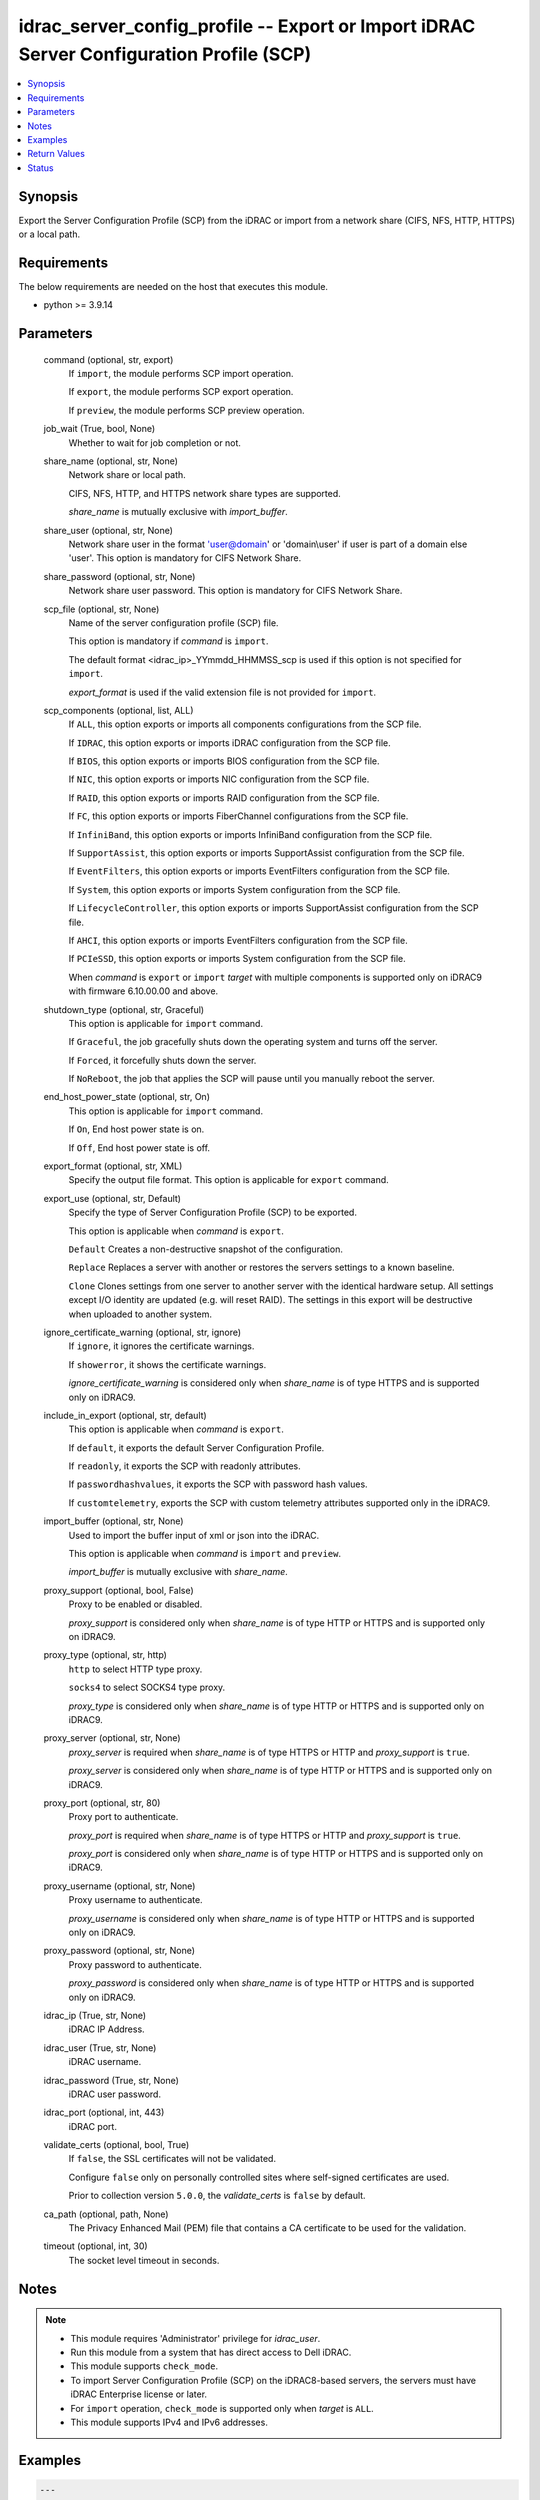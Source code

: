 .. _idrac_server_config_profile_module:


idrac_server_config_profile -- Export or Import iDRAC Server Configuration Profile (SCP)
========================================================================================

.. contents::
   :local:
   :depth: 1


Synopsis
--------

Export the Server Configuration Profile (SCP) from the iDRAC or import from a network share (CIFS, NFS, HTTP, HTTPS) or a local path.



Requirements
------------
The below requirements are needed on the host that executes this module.

- python >= 3.9.14



Parameters
----------

  command (optional, str, export)
    If ``import``, the module performs SCP import operation.

    If ``export``, the module performs SCP export operation.

    If ``preview``, the module performs SCP preview operation.


  job_wait (True, bool, None)
    Whether to wait for job completion or not.


  share_name (optional, str, None)
    Network share or local path.

    CIFS, NFS, HTTP, and HTTPS network share types are supported.

    *share_name* is mutually exclusive with *import_buffer*.


  share_user (optional, str, None)
    Network share user in the format 'user@domain' or 'domain\\user' if user is part of a domain else 'user'. This option is mandatory for CIFS Network Share.


  share_password (optional, str, None)
    Network share user password. This option is mandatory for CIFS Network Share.


  scp_file (optional, str, None)
    Name of the server configuration profile (SCP) file.

    This option is mandatory if *command* is ``import``.

    The default format <idrac_ip>_YYmmdd_HHMMSS_scp is used if this option is not specified for ``import``.

    *export_format* is used if the valid extension file is not provided for ``import``.


  scp_components (optional, list, ALL)
    If ``ALL``, this option exports or imports all components configurations from the SCP file.

    If ``IDRAC``, this option exports or imports iDRAC configuration from the SCP file.

    If ``BIOS``, this option exports or imports BIOS configuration from the SCP file.

    If ``NIC``, this option exports or imports NIC configuration from the SCP file.

    If ``RAID``, this option exports or imports RAID configuration from the SCP file.

    If ``FC``, this option exports or imports FiberChannel configurations from the SCP file.

    If ``InfiniBand``, this option exports or imports InfiniBand configuration from the SCP file.

    If ``SupportAssist``, this option exports or imports SupportAssist configuration from the SCP file.

    If ``EventFilters``, this option exports or imports EventFilters configuration from the SCP file.

    If ``System``, this option exports or imports System configuration from the SCP file.

    If ``LifecycleController``, this option exports or imports SupportAssist configuration from the SCP file.

    If ``AHCI``, this option exports or imports EventFilters configuration from the SCP file.

    If ``PCIeSSD``, this option exports or imports System configuration from the SCP file.

    When *command* is ``export`` or ``import`` *target* with multiple components is supported only on iDRAC9 with firmware 6.10.00.00 and above.


  shutdown_type (optional, str, Graceful)
    This option is applicable for ``import`` command.

    If ``Graceful``, the job gracefully shuts down the operating system and turns off the server.

    If ``Forced``, it forcefully shuts down the server.

    If ``NoReboot``, the job that applies the SCP will pause until you manually reboot the server.


  end_host_power_state (optional, str, On)
    This option is applicable for ``import`` command.

    If ``On``, End host power state is on.

    If ``Off``, End host power state is off.


  export_format (optional, str, XML)
    Specify the output file format. This option is applicable for ``export`` command.


  export_use (optional, str, Default)
    Specify the type of Server Configuration Profile (SCP) to be exported.

    This option is applicable when *command* is ``export``.

    ``Default`` Creates a non-destructive snapshot of the configuration.

    ``Replace`` Replaces a server with another or restores the servers settings to a known baseline.

    ``Clone`` Clones settings from one server to another server with the identical hardware setup. All settings except I/O identity are updated (e.g. will reset RAID). The settings in this export will be destructive when uploaded to another system.


  ignore_certificate_warning (optional, str, ignore)
    If ``ignore``, it ignores the certificate warnings.

    If ``showerror``, it shows the certificate warnings.

    *ignore_certificate_warning* is considered only when *share_name* is of type HTTPS and is supported only on iDRAC9.


  include_in_export (optional, str, default)
    This option is applicable when *command* is ``export``.

    If ``default``, it exports the default Server Configuration Profile.

    If ``readonly``, it exports the SCP with readonly attributes.

    If ``passwordhashvalues``, it exports the SCP with password hash values.

    If ``customtelemetry``, exports the SCP with custom telemetry attributes supported only in the iDRAC9.


  import_buffer (optional, str, None)
    Used to import the buffer input of xml or json into the iDRAC.

    This option is applicable when *command* is ``import`` and ``preview``.

    *import_buffer* is mutually exclusive with *share_name*.


  proxy_support (optional, bool, False)
    Proxy to be enabled or disabled.

    *proxy_support* is considered only when *share_name* is of type HTTP or HTTPS and is supported only on iDRAC9.


  proxy_type (optional, str, http)
    ``http`` to select HTTP type proxy.

    ``socks4`` to select SOCKS4 type proxy.

    *proxy_type* is considered only when *share_name* is of type HTTP or HTTPS and is supported only on iDRAC9.


  proxy_server (optional, str, None)
    *proxy_server* is required when *share_name* is of type HTTPS or HTTP and *proxy_support* is ``true``.

    *proxy_server* is considered only when *share_name* is of type HTTP or HTTPS and is supported only on iDRAC9.


  proxy_port (optional, str, 80)
    Proxy port to authenticate.

    *proxy_port* is required when *share_name* is of type HTTPS or HTTP and *proxy_support* is ``true``.

    *proxy_port* is considered only when *share_name* is of type HTTP or HTTPS and is supported only on iDRAC9.


  proxy_username (optional, str, None)
    Proxy username to authenticate.

    *proxy_username* is considered only when *share_name* is of type HTTP or HTTPS and is supported only on iDRAC9.


  proxy_password (optional, str, None)
    Proxy password to authenticate.

    *proxy_password* is considered only when *share_name* is of type HTTP or HTTPS and is supported only on iDRAC9.


  idrac_ip (True, str, None)
    iDRAC IP Address.


  idrac_user (True, str, None)
    iDRAC username.


  idrac_password (True, str, None)
    iDRAC user password.


  idrac_port (optional, int, 443)
    iDRAC port.


  validate_certs (optional, bool, True)
    If ``false``, the SSL certificates will not be validated.

    Configure ``false`` only on personally controlled sites where self-signed certificates are used.

    Prior to collection version ``5.0.0``, the *validate_certs* is ``false`` by default.


  ca_path (optional, path, None)
    The Privacy Enhanced Mail (PEM) file that contains a CA certificate to be used for the validation.


  timeout (optional, int, 30)
    The socket level timeout in seconds.





Notes
-----

.. note::
   - This module requires 'Administrator' privilege for *idrac_user*.
   - Run this module from a system that has direct access to Dell iDRAC.
   - This module supports ``check_mode``.
   - To import Server Configuration Profile (SCP) on the iDRAC8-based servers, the servers must have iDRAC Enterprise license or later.
   - For ``import`` operation, ``check_mode`` is supported only when *target* is ``ALL``.
   - This module supports IPv4 and IPv6 addresses.




Examples
--------

.. code-block:: yaml+jinja

    
    ---
    - name: Export SCP with IDRAC components in JSON format to a local path
      dellemc.openmanage.idrac_server_config_profile:
        idrac_ip: "192.168.0.1"
        idrac_user: "user_name"
        idrac_password: "user_password"
        ca_path: "/path/to/ca_cert.pem"
        share_name: "/scp_folder"
        scp_components:
          - IDRAC
        scp_file: example_file
        export_format: JSON
        export_use: Clone
        job_wait: true

    - name: Import SCP with IDRAC components in JSON format from a local path
      dellemc.openmanage.idrac_server_config_profile:
        idrac_ip: "192.168.0.1"
        idrac_user: "user_name"
        idrac_password: "user_password"
        ca_path: "/path/to/ca_cert.pem"
        share_name: "/scp_folder"
        command: import
        scp_components:
          - IDRAC
        scp_file: example_file.json
        shutdown_type: Graceful
        end_host_power_state: "On"
        job_wait: false

    - name: Export SCP with BIOS components in XML format to a NFS share path with auto-generated file name
      dellemc.openmanage.idrac_server_config_profile:
        idrac_ip: "192.168.0.1"
        idrac_user: "user_name"
        idrac_password: "user_password"
        ca_path: "/path/to/ca_cert.pem"
        share_name: "192.168.0.2:/share"
        scp_components:
          - BIOS
        export_format: XML
        export_use: Default
        job_wait: true

    - name: Import SCP with BIOS components in XML format from a NFS share path
      dellemc.openmanage.idrac_server_config_profile:
        idrac_ip: "192.168.0.1"
        idrac_user: "user_name"
        idrac_password: "user_password"
        ca_path: "/path/to/ca_cert.pem"
        share_name: "192.168.0.2:/share"
        command: import
        scp_components:
          - BIOS
        scp_file: 192.168.0.1_20210618_162856.xml
        shutdown_type: NoReboot
        end_host_power_state: "Off"
        job_wait: false

    - name: Export SCP with RAID components in XML format to a CIFS share path with share user domain name
      dellemc.openmanage.idrac_server_config_profile:
        idrac_ip: "192.168.0.1"
        idrac_user: "user_name"
        idrac_password: "user_password"
        ca_path: "/path/to/ca_cert.pem"
        share_name: "\\\\192.168.0.2\\share"
        share_user: share_username@domain
        share_password: share_password
        scp_file: example_file.xml
        scp_components:
          - RAID
        export_format: XML
        export_use: Default
        job_wait: true

    - name: Import SCP with RAID components in XML format from a CIFS share path
      dellemc.openmanage.idrac_server_config_profile:
        idrac_ip: "192.168.0.1"
        idrac_user: "user_name"
        idrac_password: "user_password"
        ca_path: "/path/to/ca_cert.pem"
        share_name: "\\\\192.168.0.2\\share"
        share_user: share_username
        share_password: share_password
        command: import
        scp_components:
          - RAID
        scp_file: example_file.xml
        shutdown_type: Forced
        end_host_power_state: "On"
        job_wait: true

    - name: Export SCP with ALL components in JSON format to a HTTP share path
      dellemc.openmanage.idrac_server_config_profile:
        idrac_ip: "192.168.0.1"
        idrac_user: "user_name"
        idrac_password: "user_password"
        ca_path: "/path/to/ca_cert.pem"
        share_name: "http://192.168.0.3/share"
        share_user: share_username
        share_password: share_password
        scp_file: example_file.json
        scp_components:
          - ALL
        export_format: JSON
        job_wait: false

    - name: Import SCP with ALL components in JSON format from a HTTP share path
      dellemc.openmanage.idrac_server_config_profile:
        idrac_ip: "192.168.0.1"
        idrac_user: "user_name"
        idrac_password: "user_password"
        ca_path: "/path/to/ca_cert.pem"
        command: import
        share_name: "http://192.168.0.3/share"
        share_user: share_username
        share_password: share_password
        scp_file: example_file.json
        shutdown_type: Graceful
        end_host_power_state: "On"
        job_wait: true

    - name: Export SCP with ALL components in XML format to a HTTPS share path without SCP file name
      dellemc.openmanage.idrac_server_config_profile:
        idrac_ip: "192.168.0.1"
        idrac_user: "user_name"
        idrac_password: "user_password"
        ca_path: "/path/to/ca_cert.pem"
        share_name: "https://192.168.0.4/share"
        share_user: share_username
        share_password: share_password
        scp_components:
          - ALL
        export_format: XML
        export_use: Replace
        job_wait: true

    - name: Import SCP with ALL components in XML format from a HTTPS share path
      dellemc.openmanage.idrac_server_config_profile:
        idrac_ip: "192.168.0.1"
        idrac_user: "user_name"
        idrac_password: "user_password"
        ca_path: "/path/to/ca_cert.pem"
        command: import
        share_name: "https://192.168.0.4/share"
        share_user: share_username
        share_password: share_password
        scp_file: 192.168.0.1_20160618_164647.xml
        shutdown_type: Graceful
        end_host_power_state: "On"
        job_wait: false

    - name: Preview SCP with IDRAC components in XML format from a CIFS share path
      dellemc.openmanage.idrac_server_config_profile:
        idrac_ip: "{{ idrac_ip }}"
        idrac_user: "{{ idrac_user }}"
        idrac_password: "{{ idrac_password }}"
        ca_path: "/path/to/ca_cert.pem"
        share_name: "\\\\192.168.0.2\\share"
        share_user: share_username
        share_password: share_password
        command: preview
        scp_components:
          - ALL
        scp_file: example_file.xml
        job_wait: true

    - name: Preview SCP with IDRAC components in JSON format from a NFS share path
      dellemc.openmanage.idrac_server_config_profile:
        idrac_ip: "{{ idrac_ip }}"
        idrac_user: "{{ idrac_user }}"
        idrac_password: "{{ idrac_password }}"
        ca_path: "/path/to/ca_cert.pem"
        share_name: "192.168.0.2:/share"
        command: preview
        scp_components:
          - IDRAC
        scp_file: example_file.xml
        job_wait: true

    - name: Preview SCP with IDRAC components in XML format from a HTTP share path
      dellemc.openmanage.idrac_server_config_profile:
        idrac_ip: "{{ idrac_ip }}"
        idrac_user: "{{ idrac_user }}"
        idrac_password: "{{ idrac_password }}"
        ca_path: "/path/to/ca_cert.pem"
        share_name: "http://192.168.0.1/http-share"
        share_user: share_username
        share_password: share_password
        command: preview
        scp_components:
          - ALL
        scp_file: example_file.xml
        job_wait: true

    - name: Preview SCP with IDRAC components in XML format from a local path
      dellemc.openmanage.idrac_server_config_profile:
        idrac_ip: "{{ idrac_ip }}"
        idrac_user: "{{ idrac_user }}"
        idrac_password: "{{ idrac_password }}"
        ca_path: "/path/to/ca_cert.pem"
        share_name: "/scp_folder"
        command: preview
        scp_components:
          - IDRAC
        scp_file: example_file.json
        job_wait: false

    - name: Import SCP with IDRAC components in XML format from the XML content.
      dellemc.openmanage.idrac_server_config_profile:
        idrac_ip: "{{ idrac_ip }}"
        idrac_user: "{{ idrac_user }}"
        idrac_password: "{{ idrac_password }}"
        ca_path: "/path/to/ca_cert.pem"
        command: import
        scp_components:
          - IDRAC
        job_wait: true
        import_buffer: "<SystemConfiguration><Component FQDD='iDRAC.Embedded.1'><Attribute Name='IPMILan.1#Enable'>
          Disabled</Attribute></Component></SystemConfiguration>"

    - name: Export SCP with ALL components in XML format using HTTP proxy.
      dellemc.openmanage.idrac_server_config_profile:
        idrac_ip: "{{ idrac_ip }}"
        idrac_user: "{{ idrac_user }}"
        idrac_password: "{{ idrac_password }}"
        ca_path: "/path/to/ca_cert.pem"
        scp_components:
          - ALL
        share_name: "http://192.168.0.1/http-share"
        proxy_support: true
        proxy_server: 192.168.0.5
        proxy_port: 8080
        proxy_username: proxy_username
        proxy_password: proxy_password
        proxy_type: http
        include_in_export: passwordhashvalues
        job_wait: true

    - name: Import SCP with IDRAC and BIOS components in XML format using SOCKS4 proxy
      dellemc.openmanage.idrac_server_config_profile:
        idrac_ip: "{{ idrac_ip }}"
        idrac_user: "{{ idrac_user }}"
        idrac_password: "{{ idrac_password }}"
        ca_path: "/path/to/ca_cert.pem"
        command: import
        scp_components:
          - IDRAC
          - BIOS
        share_name: "https://192.168.0.1/http-share"
        proxy_support: true
        proxy_server: 192.168.0.6
        proxy_port: 8080
        proxy_type: socks4
        scp_file: filename.xml
        job_wait: true

    - name: Import SCP with IDRAC components in JSON format from the JSON content.
      dellemc.openmanage.idrac_server_config_profile:
        idrac_ip: "{{ idrac_ip }}"
        idrac_user: "{{ idrac_user }}"
        idrac_password: "{{ idrac_password }}"
        ca_path: "/path/to/ca_cert.pem"
        command: import
        scp_components:
          - IDRAC
        job_wait: true
        import_buffer: "{\"SystemConfiguration\": {\"Components\": [{\"FQDD\": \"iDRAC.Embedded.1\",\"Attributes\":
          [{\"Name\": \"SNMP.1#AgentCommunity\",\"Value\": \"public1\"}]}]}}"



Return Values
-------------

msg (always, str, Successfully imported the Server Configuration Profile)
  Status of the import or export SCP job.


scp_status (success, dict, {'Id': 'JID_XXXXXXXXX', 'JobState': 'Completed', 'JobType': 'ImportConfiguration', 'Message': 'Successfully imported and applied Server Configuration Profile.', 'MessageArgs': [], 'MessageId': 'XXX123', 'Name': 'Import Configuration', 'PercentComplete': 100, 'StartTime': 'TIME_NOW', 'Status': 'Success', 'TargetSettingsURI': None, 'retval': True})
  SCP operation job and progress details from the iDRAC.


error_info (on HTTP error, dict, {'error': {'code': 'Base.1.0.GeneralError', 'message': 'A general error has occurred. See ExtendedInfo for more information.', '@Message.ExtendedInfo': [{'MessageId': 'GEN1234', 'RelatedProperties': [], 'Message': 'Unable to process the request because an error occurred.', 'MessageArgs': [], 'Severity': 'Critical', 'Resolution': 'Retry the operation. If the issue persists, contact your system administrator.'}]}})
  Details of the HTTP Error.





Status
------





Authors
~~~~~~~

- Jagadeesh N V(@jagadeeshnv)
- Felix Stephen (@felixs88)
- Jennifer John (@Jennifer-John)
- Shivam Sharma (@ShivamSh3)

